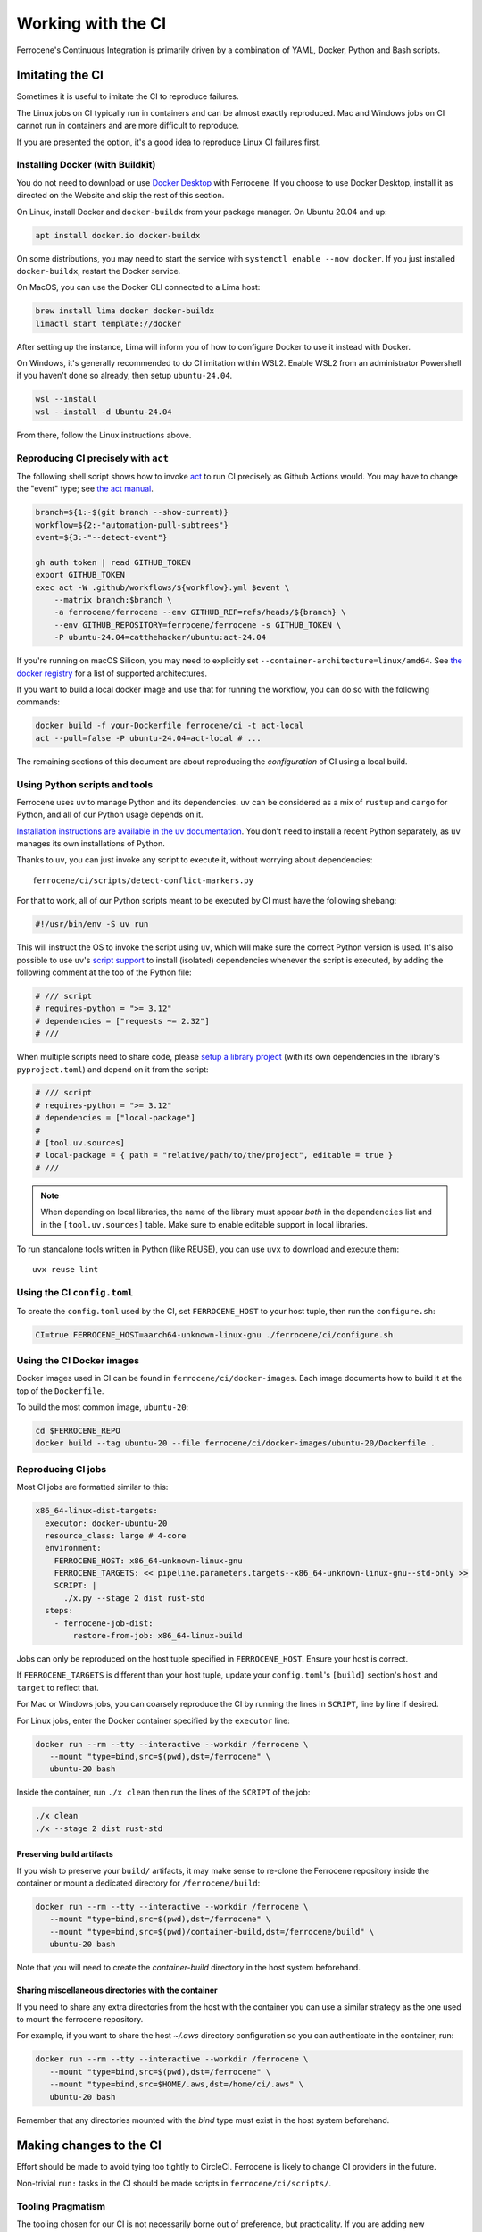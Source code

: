 .. SPDX-License-Identifier: MIT OR Apache-2.0
   SPDX-FileCopyrightText: The Ferrocene Developers

Working with the CI
===================

Ferrocene's Continuous Integration is primarily driven by a combination of
YAML, Docker, Python and Bash scripts.


Imitating the CI
----------------

Sometimes it is useful to imitate the CI to reproduce failures.

The Linux jobs on CI typically run in containers and can be almost exactly
reproduced. Mac and Windows jobs on CI cannot run in containers and are more
difficult to reproduce.

If you are presented the option, it's a good idea to reproduce Linux CI
failures first.


Installing Docker (with Buildkit)
^^^^^^^^^^^^^^^^^^^^^^^^^^^^^^^^^

You do not need to download or use `Docker Desktop
<https://www.docker.com/products/docker-desktop/>`_ with Ferrocene. If you
choose to use Docker Desktop, install it as directed on the Website and skip
the rest of this section.

On Linux, install Docker and ``docker-buildx`` from your package manager. On
Ubuntu 20.04 and up:

.. code-block:: bash

   apt install docker.io docker-buildx

On some distributions, you may need to start the service with
``systemctl enable --now docker``. If you just installed ``docker-buildx``,
restart the Docker service.

On MacOS, you can use the Docker CLI connected to a Lima host:

.. code-block:: bash

   brew install lima docker docker-buildx
   limactl start template://docker

After setting up the instance, Lima will inform you of how to configure Docker to
use it instead with Docker.

On Windows, it's generally recommended to do CI imitation within WSL2. Enable
WSL2 from an administrator Powershell if you haven't done so already, then setup
``ubuntu-24.04``.

.. code-block:: Powershell

   wsl --install
   wsl --install -d Ubuntu-24.04

From there, follow the Linux instructions above.

Reproducing CI precisely with ``act``
^^^^^^^^^^^^^^^^^^^^^^^^^^^^^^^^^^^^^

The following shell script shows how to invoke `act <https://nektosact.com/introduction.html>`_
to run CI precisely as Github Actions would.
You may have to change the "event" type; see `the act manual <https://nektosact.com/usage/index.html#events>`_.

.. code-block:: sh

    branch=${1:-$(git branch --show-current)}
    workflow=${2:-"automation-pull-subtrees"}
    event=${3:-"--detect-event"}

    gh auth token | read GITHUB_TOKEN
    export GITHUB_TOKEN
    exec act -W .github/workflows/${workflow}.yml $event \
        --matrix branch:$branch \
        -a ferrocene/ferrocene --env GITHUB_REF=refs/heads/${branch} \
        --env GITHUB_REPOSITORY=ferrocene/ferrocene -s GITHUB_TOKEN \
        -P ubuntu-24.04=catthehacker/ubuntu:act-24.04

If you're running on macOS Silicon, you may need to explicitly set ``--container-architecture=linux/amd64``.
See `the docker registry <https://github.com/catthehacker/docker_images/pkgs/container/ubuntu>`_ for a list of supported architectures.

If you want to build a local docker image and use that for running the workflow, you can do so with the following commands:

.. code-block:: sh

   docker build -f your-Dockerfile ferrocene/ci -t act-local
   act --pull=false -P ubuntu-24.04=act-local # ...

The remaining sections of this document are about reproducing the *configuration* of CI using a local build.

Using Python scripts and tools
^^^^^^^^^^^^^^^^^^^^^^^^^^^^^^

Ferrocene uses ``uv`` to manage Python and its dependencies. ``uv`` can be
considered as a mix of ``rustup`` and ``cargo`` for Python, and all of our
Python usage depends on it.

`Installation instructions are available in the uv documentation
<https://docs.astral.sh/uv/getting-started/installation/>`_. You don't need to
install a recent Python separately, as ``uv`` manages its own installations of
Python.

Thanks to ``uv``, you can just invoke any script to execute it, without worrying
about dependencies::

   ferrocene/ci/scripts/detect-conflict-markers.py

For that to work, all of our Python scripts meant to be executed by CI must have
the following shebang:

.. code-block:: python

   #!/usr/bin/env -S uv run

This will instruct the OS to invoke the script using ``uv``, which will make
sure the correct Python version is used. It's also possible to use ``uv``'s
`script support <https://docs.astral.sh/uv/guides/scripts/>`_ to install
(isolated) dependencies whenever the script is executed, by adding the following
comment at the top of the Python file:

.. code-block:: python

    # /// script
    # requires-python = ">= 3.12"
    # dependencies = ["requests ~= 2.32"]
    # ///

When multiple scripts need to share code, please `setup a library project
<https://docs.astral.sh/uv/concepts/projects/init/#libraries>`_ (with its own
dependencies in the library's ``pyproject.toml``) and depend on it from the script:

.. code-block:: python

    # /// script
    # requires-python = ">= 3.12"
    # dependencies = ["local-package"]
    #
    # [tool.uv.sources]
    # local-package = { path = "relative/path/to/the/project", editable = true }
    # ///

.. note::

   When depending on local libraries, the name of the library must appear *both*
   in the ``dependencies`` list and in the ``[tool.uv.sources]`` table. Make
   sure to enable editable support in local libraries.

To run standalone tools written in Python (like REUSE), you can use ``uvx`` to
download and execute them::

   uvx reuse lint


Using the CI ``config.toml``
^^^^^^^^^^^^^^^^^^^^^^^^^^^^

To create the ``config.toml`` used by the CI, set ``FERROCENE_HOST`` to your host tuple,
then run the ``configure.sh``:

.. code-block:: bash

   CI=true FERROCENE_HOST=aarch64-unknown-linux-gnu ./ferrocene/ci/configure.sh


Using the CI Docker images
^^^^^^^^^^^^^^^^^^^^^^^^^^

Docker images used in CI can be found in ``ferrocene/ci/docker-images``. Each
image documents how to build it at the top of the ``Dockerfile``.

To build the most common image, ``ubuntu-20``:

.. code-block:: bash

   cd $FERROCENE_REPO
   docker build --tag ubuntu-20 --file ferrocene/ci/docker-images/ubuntu-20/Dockerfile .


Reproducing CI jobs
^^^^^^^^^^^^^^^^^^^

Most CI jobs are formatted similar to this:

.. code-block:: YAML

  x86_64-linux-dist-targets:
    executor: docker-ubuntu-20
    resource_class: large # 4-core
    environment:
      FERROCENE_HOST: x86_64-unknown-linux-gnu
      FERROCENE_TARGETS: << pipeline.parameters.targets--x86_64-unknown-linux-gnu--std-only >>
      SCRIPT: |
        ./x.py --stage 2 dist rust-std
    steps:
      - ferrocene-job-dist:
          restore-from-job: x86_64-linux-build

Jobs can only be reproduced on the host tuple specified in ``FERROCENE_HOST``.
Ensure your host is correct.

If ``FERROCENE_TARGETS`` is different than your host tuple,
update your ``config.toml``'s ``[build]`` section's ``host`` and ``target`` to
reflect that.

For Mac or Windows jobs, you can coarsely reproduce the CI by running the
lines in ``SCRIPT``, line by line if desired.

For Linux jobs, enter the Docker container specified by the ``executor`` line:

.. code-block:: bash

   docker run --rm --tty --interactive --workdir /ferrocene \
      --mount "type=bind,src=$(pwd),dst=/ferrocene" \
      ubuntu-20 bash

Inside the container, run ``./x clean`` then run the lines of the ``SCRIPT``
of the job:

.. code-block:: bash

   ./x clean
   ./x --stage 2 dist rust-std

Preserving build artifacts
~~~~~~~~~~~~~~~~~~~~~~~~~~

If you wish to preserve your ``build/`` artifacts, it may make sense to
re-clone the Ferrocene repository inside the container or mount a dedicated
directory for ``/ferrocene/build``:

.. code-block:: bash

   docker run --rm --tty --interactive --workdir /ferrocene \
      --mount "type=bind,src=$(pwd),dst=/ferrocene" \
      --mount "type=bind,src=$(pwd)/container-build,dst=/ferrocene/build" \
      ubuntu-20 bash

Note that you will need to create the `container-build` directory in the host
system beforehand.

Sharing miscellaneous directories with the container
~~~~~~~~~~~~~~~~~~~~~~~~~~~~~~~~~~~~~~~~~~~~~~~~~~~~

If you need to share any extra directories from the host with the container you
can use a similar strategy as the one used to mount the ferrocene repository.

For example, if you want to share the host `~/.aws` directory configuration so
you can authenticate in the container, run:

.. code-block:: bash

   docker run --rm --tty --interactive --workdir /ferrocene \
      --mount "type=bind,src=$(pwd),dst=/ferrocene" \
      --mount "type=bind,src=$HOME/.aws,dst=/home/ci/.aws" \
      ubuntu-20 bash

Remember that any directories mounted with the `bind` type must exist in the
host system beforehand.

Making changes to the CI
------------------------

Effort should be made to avoid tying too tightly to CircleCI. Ferrocene is
likely to change CI providers in the future.

Non-trivial ``run:`` tasks in the CI should be made scripts in
``ferrocene/ci/scripts/``.


Tooling Pragmatism
^^^^^^^^^^^^^^^^^^

The tooling chosen for our CI is not necessarily borne out of preference, but
practicality. If you are adding new components to the CI, choose practical
and simple over fancy and interesting.

Ferrocene's CI should, as a rule, be unremarkable, boring, and reliable.

In general, Python scripts are preferred over Bash scripts, as Python is more
portable.

New scripts should be written in Python unless they are trivial and only run
on Linux/macOS jobs.

Before attempting to fix a bug in a Bash script, evaluate if it would make sense
to convert it to Python. During evaluation, check for these signals that a bash
script should be rewritten in Python:

* The script runs in Windows jobs at all
   * ``bash.exe`` on Windows is problematic and has been the source of a number of
     bugs.
* The script calls ``shasum`` or other hashing related functionality
   * There are tangible differences between Linux, macOS, and Windows' Bash
     implementations.
* The script deals with ``.tar`` files
   * Windows' ``tar`` implementations (both BSDtar and GNUtar) are problematic
     with symlinks and slow, while Python's implementation has proven more
     reliable.

